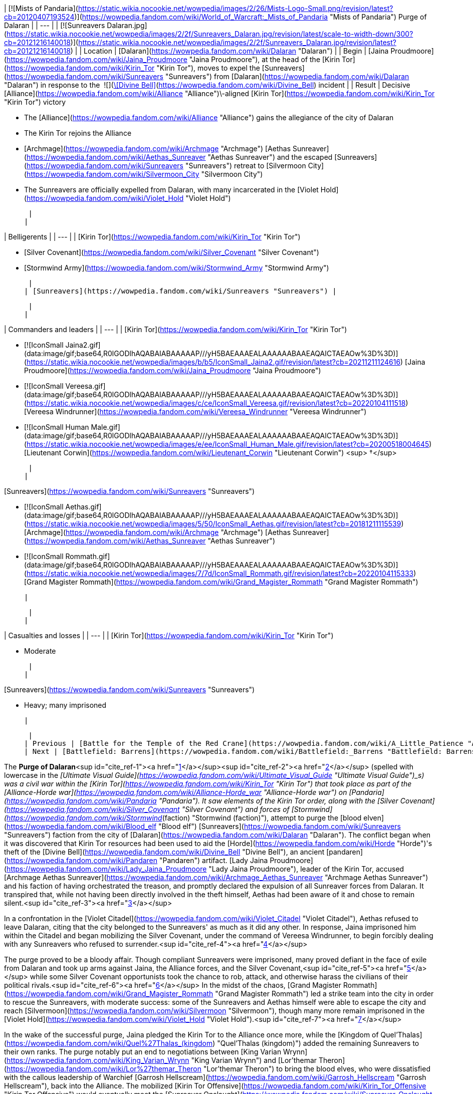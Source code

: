 | [![Mists of Pandaria](https://static.wikia.nocookie.net/wowpedia/images/2/26/Mists-Logo-Small.png/revision/latest?cb=20120407193524)](https://wowpedia.fandom.com/wiki/World_of_Warcraft:_Mists_of_Pandaria "Mists of Pandaria") Purge of Dalaran |
| --- |
| [![Sunreavers Dalaran.jpg](https://static.wikia.nocookie.net/wowpedia/images/2/2f/Sunreavers_Dalaran.jpg/revision/latest/scale-to-width-down/300?cb=20121216140018)](https://static.wikia.nocookie.net/wowpedia/images/2/2f/Sunreavers_Dalaran.jpg/revision/latest?cb=20121216140018) |
| Location | [Dalaran](https://wowpedia.fandom.com/wiki/Dalaran "Dalaran") |
| Begin | [Jaina Proudmoore](https://wowpedia.fandom.com/wiki/Jaina_Proudmoore "Jaina Proudmoore"), at the head of the [Kirin Tor](https://wowpedia.fandom.com/wiki/Kirin_Tor "Kirin Tor"), moves to expel the [Sunreavers](https://wowpedia.fandom.com/wiki/Sunreavers "Sunreavers") from [Dalaran](https://wowpedia.fandom.com/wiki/Dalaran "Dalaran") in response to the  ![](https://static.wikia.nocookie.net/wowpedia/images/7/72/Inv_misc_bell_01.png/revision/latest/scale-to-width-down/16?cb=20180222193728)[\[Divine Bell\]](https://wowpedia.fandom.com/wiki/Divine_Bell) incident |
| Result |
Decisive [Alliance](https://wowpedia.fandom.com/wiki/Alliance "Alliance")\-aligned [Kirin Tor](https://wowpedia.fandom.com/wiki/Kirin_Tor "Kirin Tor") victory

-   The [Alliance](https://wowpedia.fandom.com/wiki/Alliance "Alliance") gains the allegiance of the city of Dalaran
-   The Kirin Tor rejoins the Alliance
-   [Archmage](https://wowpedia.fandom.com/wiki/Archmage "Archmage") [Aethas Sunreaver](https://wowpedia.fandom.com/wiki/Aethas_Sunreaver "Aethas Sunreaver") and the escaped [Sunreavers](https://wowpedia.fandom.com/wiki/Sunreavers "Sunreavers") retreat to [Silvermoon City](https://wowpedia.fandom.com/wiki/Silvermoon_City "Silvermoon City")
-   The Sunreavers are officially expelled from Dalaran, with many incarcerated in the [Violet Hold](https://wowpedia.fandom.com/wiki/Violet_Hold "Violet Hold")

 |
|

| Belligerents |
| --- |
|
[Kirin Tor](https://wowpedia.fandom.com/wiki/Kirin_Tor "Kirin Tor")

-   [Silver Covenant](https://wowpedia.fandom.com/wiki/Silver_Covenant "Silver Covenant")
-   [Stormwind Army](https://wowpedia.fandom.com/wiki/Stormwind_Army "Stormwind Army")

 |
| [Sunreavers](https://wowpedia.fandom.com/wiki/Sunreavers "Sunreavers") |

 |
|

| Commanders and leaders |
| --- |
|
[Kirin Tor](https://wowpedia.fandom.com/wiki/Kirin_Tor "Kirin Tor")

-   [![IconSmall Jaina2.gif](data:image/gif;base64,R0lGODlhAQABAIABAAAAAP///yH5BAEAAAEALAAAAAABAAEAQAICTAEAOw%3D%3D)](https://static.wikia.nocookie.net/wowpedia/images/b/b5/IconSmall_Jaina2.gif/revision/latest?cb=20211211124616) [Jaina Proudmoore](https://wowpedia.fandom.com/wiki/Jaina_Proudmoore "Jaina Proudmoore")
-   [![IconSmall Vereesa.gif](data:image/gif;base64,R0lGODlhAQABAIABAAAAAP///yH5BAEAAAEALAAAAAABAAEAQAICTAEAOw%3D%3D)](https://static.wikia.nocookie.net/wowpedia/images/c/ce/IconSmall_Vereesa.gif/revision/latest?cb=20220104111518) [Vereesa Windrunner](https://wowpedia.fandom.com/wiki/Vereesa_Windrunner "Vereesa Windrunner")
-   [![IconSmall Human Male.gif](data:image/gif;base64,R0lGODlhAQABAIABAAAAAP///yH5BAEAAAEALAAAAAABAAEAQAICTAEAOw%3D%3D)](https://static.wikia.nocookie.net/wowpedia/images/e/ee/IconSmall_Human_Male.gif/revision/latest?cb=20200518004645) [Lieutenant Corwin](https://wowpedia.fandom.com/wiki/Lieutenant_Corwin "Lieutenant Corwin") <sup>&nbsp;†</sup>

 |
|

[Sunreavers](https://wowpedia.fandom.com/wiki/Sunreavers "Sunreavers")

-   [![IconSmall Aethas.gif](data:image/gif;base64,R0lGODlhAQABAIABAAAAAP///yH5BAEAAAEALAAAAAABAAEAQAICTAEAOw%3D%3D)](https://static.wikia.nocookie.net/wowpedia/images/5/50/IconSmall_Aethas.gif/revision/latest?cb=20181211115539) [Archmage](https://wowpedia.fandom.com/wiki/Archmage "Archmage") [Aethas Sunreaver](https://wowpedia.fandom.com/wiki/Aethas_Sunreaver "Aethas Sunreaver")
-   [![IconSmall Rommath.gif](data:image/gif;base64,R0lGODlhAQABAIABAAAAAP///yH5BAEAAAEALAAAAAABAAEAQAICTAEAOw%3D%3D)](https://static.wikia.nocookie.net/wowpedia/images/7/7d/IconSmall_Rommath.gif/revision/latest?cb=20220104115333) [Grand Magister Rommath](https://wowpedia.fandom.com/wiki/Grand_Magister_Rommath "Grand Magister Rommath")

 |

 |
|

| Casualties and losses |
| --- |
|
[Kirin Tor](https://wowpedia.fandom.com/wiki/Kirin_Tor "Kirin Tor")

-   Moderate

 |
|

[Sunreavers](https://wowpedia.fandom.com/wiki/Sunreavers "Sunreavers")

-   Heavy; many imprisoned

 |

 |
| Previous | [Battle for the Temple of the Red Crane](https://wowpedia.fandom.com/wiki/A_Little_Patience "A Little Patience") |
| Next | [Battlefield: Barrens](https://wowpedia.fandom.com/wiki/Battlefield:_Barrens "Battlefield: Barrens") |

The **Purge of Dalaran**<sup id="cite_ref-1"><a href="https://wowpedia.fandom.com/wiki/Purge_of_Dalaran#cite_note-1">[1]</a></sup><sup id="cite_ref-2"><a href="https://wowpedia.fandom.com/wiki/Purge_of_Dalaran#cite_note-2">[2]</a></sup> (spelled with lowercase in the _[Ultimate Visual Guide](https://wowpedia.fandom.com/wiki/Ultimate_Visual_Guide "Ultimate Visual Guide")_s) was a civil war within the [Kirin Tor](https://wowpedia.fandom.com/wiki/Kirin_Tor "Kirin Tor") that took place as part of the [Alliance-Horde war](https://wowpedia.fandom.com/wiki/Alliance-Horde_war "Alliance-Horde war") on [Pandaria](https://wowpedia.fandom.com/wiki/Pandaria "Pandaria"). It saw elements of the Kirin Tor order, along with the [Silver Covenant](https://wowpedia.fandom.com/wiki/Silver_Covenant "Silver Covenant") and forces of [Stormwind](https://wowpedia.fandom.com/wiki/Stormwind_(faction) "Stormwind (faction)"), attempt to purge the [blood elven](https://wowpedia.fandom.com/wiki/Blood_elf "Blood elf") [Sunreavers](https://wowpedia.fandom.com/wiki/Sunreavers "Sunreavers") faction from the city of [Dalaran](https://wowpedia.fandom.com/wiki/Dalaran "Dalaran"). The conflict began when it was discovered that Kirin Tor resources had been used to aid the [Horde](https://wowpedia.fandom.com/wiki/Horde "Horde")'s theft of the [Divine Bell](https://wowpedia.fandom.com/wiki/Divine_Bell "Divine Bell"), an ancient [pandaren](https://wowpedia.fandom.com/wiki/Pandaren "Pandaren") artifact. [Lady Jaina Proudmoore](https://wowpedia.fandom.com/wiki/Lady_Jaina_Proudmoore "Lady Jaina Proudmoore"), leader of the Kirin Tor, accused [Archmage Aethas Sunreaver](https://wowpedia.fandom.com/wiki/Archmage_Aethas_Sunreaver "Archmage Aethas Sunreaver") and his faction of having orchestrated the treason, and promptly declared the expulsion of all Sunreaver forces from Dalaran. It transpired that, while not having been directly involved in the theft himself, Aethas had been aware of it and chose to remain silent.<sup id="cite_ref-3"><a href="https://wowpedia.fandom.com/wiki/Purge_of_Dalaran#cite_note-3">[3]</a></sup>

In a confrontation in the [Violet Citadel](https://wowpedia.fandom.com/wiki/Violet_Citadel "Violet Citadel"), Aethas refused to leave Dalaran, citing that the city belonged to the Sunreavers' as much as it did any other. In response, Jaina imprisoned him within the Citadel and began mobilizing the Silver Covenant, under the command of Vereesa Windrunner, to begin forcibly dealing with any Sunreavers who refused to surrender.<sup id="cite_ref-4"><a href="https://wowpedia.fandom.com/wiki/Purge_of_Dalaran#cite_note-4">[4]</a></sup>

The purge proved to be a bloody affair. Though compliant Sunreavers were imprisoned, many proved defiant in the face of exile from Dalaran and took up arms against Jaina, the Alliance forces, and the Silver Covenant,<sup id="cite_ref-5"><a href="https://wowpedia.fandom.com/wiki/Purge_of_Dalaran#cite_note-5">[5]</a></sup> while some Silver Covenant opportunists took the chance to rob, attack, and otherwise harass the civilians of their political rivals.<sup id="cite_ref-6"><a href="https://wowpedia.fandom.com/wiki/Purge_of_Dalaran#cite_note-6">[6]</a></sup> In the midst of the chaos, [Grand Magister Rommath](https://wowpedia.fandom.com/wiki/Grand_Magister_Rommath "Grand Magister Rommath") led a strike team into the city in order to rescue the Sunreavers, with moderate success: some of the Sunreavers and Aethas himself were able to escape the city and reach [Silvermoon](https://wowpedia.fandom.com/wiki/Silvermoon "Silvermoon"), though many more remain imprisoned in the [Violet Hold](https://wowpedia.fandom.com/wiki/Violet_Hold "Violet Hold").<sup id="cite_ref-7"><a href="https://wowpedia.fandom.com/wiki/Purge_of_Dalaran#cite_note-7">[7]</a></sup>

In the wake of the successful purge, Jaina pledged the Kirin Tor to the Alliance once more, while the [Kingdom of Quel'Thalas](https://wowpedia.fandom.com/wiki/Quel%27Thalas_(kingdom) "Quel'Thalas (kingdom)") added the remaining Sunreavers to their own ranks. The purge notably put an end to negotiations between [King Varian Wrynn](https://wowpedia.fandom.com/wiki/King_Varian_Wrynn "King Varian Wrynn") and [Lor'themar Theron](https://wowpedia.fandom.com/wiki/Lor%27themar_Theron "Lor'themar Theron") to bring the blood elves, who were dissatisfied with the callous leadership of Warchief [Garrosh Hellscream](https://wowpedia.fandom.com/wiki/Garrosh_Hellscream "Garrosh Hellscream"), back into the Alliance. The mobilized [Kirin Tor Offensive](https://wowpedia.fandom.com/wiki/Kirin_Tor_Offensive "Kirin Tor Offensive") would eventually meet the [Sunreaver Onslaught](https://wowpedia.fandom.com/wiki/Sunreaver_Onslaught "Sunreaver Onslaught"), supplemented by the [Thalassian](https://wowpedia.fandom.com/wiki/Thalassian "Thalassian") military, on the [Isle of Thunder](https://wowpedia.fandom.com/wiki/Isle_of_Thunder "Isle of Thunder"), as both factions attempt to claim [Emperor Lei Shen](https://wowpedia.fandom.com/wiki/Emperor_Lei_Shen "Emperor Lei Shen")'s island stronghold and the artifacts contained within.

## Prelude

As the new leader of the Kirin Tor, [Jaina Proudmoore](https://wowpedia.fandom.com/wiki/Jaina_Proudmoore "Jaina Proudmoore") had resolved to keep Dalaran a beacon of cross-faction cooperation and out of the [war](https://wowpedia.fandom.com/wiki/Alliance-Horde_war "Alliance-Horde war"), a goal which she struggled to maintain daily. Similarly, [Aethas Sunreaver](https://wowpedia.fandom.com/wiki/Aethas_Sunreaver "Aethas Sunreaver"), the Horde's voice in the Kirin Tor, was tested as the Horde began attacking the Alliance and the war increased in ferocity, a conflict in which his brethren in Silvermoon were a part of.<sup id="cite_ref-8"><a href="https://wowpedia.fandom.com/wiki/Purge_of_Dalaran#cite_note-8">[8]</a></sup> Aethas began to push for Silvermoon and the blood elves' withdrawal from the Horde, viewing the path [Garrosh Hellscream](https://wowpedia.fandom.com/wiki/Garrosh_Hellscream "Garrosh Hellscream") was leading it on to be similar to that of [Kael'thas Sunstrider](https://wowpedia.fandom.com/wiki/Kael%27thas_Sunstrider "Kael'thas Sunstrider")'s descent into madness years before. He believed that Silvermoon's two-thousand-year friendship with Dalaran should be preserved and prioritized above that with the Horde.<sup id="cite_ref-What's_in_the_Box?_9-0"><a href="https://wowpedia.fandom.com/wiki/Purge_of_Dalaran#cite_note-What's_in_the_Box?-9">[9]</a></sup>

Aethas also continued to clash with [Grand Magister Rommath](https://wowpedia.fandom.com/wiki/Grand_Magister_Rommath "Grand Magister Rommath") about the Kirin Tor itself. Rommath held little faith in the Kirin Tor's current neutrality, and believed that under Jaina's rule the citadel was squarely in the hands of the Alliance, posing a threat to the blood elves similar to what had almost occurred in Dalaran during the xref:ThirdWar.adoc[Third War].<sup id="cite_ref-What's_in_the_Box?_9-1"><a href="https://wowpedia.fandom.com/wiki/Purge_of_Dalaran#cite_note-What's_in_the_Box?-9">[9]</a></sup> Likewise, [King Varian Wrynn](https://wowpedia.fandom.com/wiki/King_Varian_Wrynn "King Varian Wrynn") considered the presence of Horde in the Kirin Tor a threat to the Alliance's war effort, and sent his son [Prince Anduin](https://wowpedia.fandom.com/wiki/Anduin_Wrynn "Anduin Wrynn") to negotiate the withdrawal of the [Sunreavers](https://wowpedia.fandom.com/wiki/Sunreavers "Sunreavers") from [Dalaran](https://wowpedia.fandom.com/wiki/Dalaran "Dalaran"). Jaina refused to evict the Sunreavers, holding faith in the [Kirin Tor](https://wowpedia.fandom.com/wiki/Kirin_Tor "Kirin Tor") being above the war, and Dalaran being a place where Horde and Alliance magi alike can live in peace, reminding those present that some of these very Sunreavers were among those who had taught humanity magic to begin with.<sup id="cite_ref-10"><a href="https://wowpedia.fandom.com/wiki/Purge_of_Dalaran#cite_note-10">[10]</a></sup><sup id="cite_ref-11"><a href="https://wowpedia.fandom.com/wiki/Purge_of_Dalaran#cite_note-11">[11]</a></sup> Anduin came to agree with Jaina's assessment, and left to inform his father of her decision.

With this in mind, Varian approached the regent lord of [Quel'Thalas](https://wowpedia.fandom.com/wiki/Quel%27Thalas_(kingdom) "Quel'Thalas (kingdom)"), [Lor'themar Theron](https://wowpedia.fandom.com/wiki/Lor%27themar_Theron "Lor'themar Theron") (who, coincidentally, was reconsidering "old Alliances" himself after multiple occasions of the Horde disregarding the welfare of his people),<sup id="cite_ref-What's_in_the_Box?_9-2"><a href="https://wowpedia.fandom.com/wiki/Purge_of_Dalaran#cite_note-What's_in_the_Box?-9">[9]</a></sup> and began talks to bring the [blood elves](https://wowpedia.fandom.com/wiki/Blood_elf "Blood elf") back into the Alliance.

## Theft of the Divine Bell

[![](https://static.wikia.nocookie.net/wowpedia/images/f/f1/Divine_Bell_Darnassus.jpg/revision/latest/scale-to-width-down/180?cb=20121126070351)](https://static.wikia.nocookie.net/wowpedia/images/f/f1/Divine_Bell_Darnassus.jpg/revision/latest?cb=20121126070351)

[](https://wowpedia.fandom.com/wiki/File:Divine_Bell_Darnassus.jpg)

The [Divine Bell](https://wowpedia.fandom.com/wiki/Divine_Bell "Divine Bell") in [Darnassus](https://wowpedia.fandom.com/wiki/Darnassus "Darnassus")

Under orders from Warchief Garrosh, a Sunreaver agent<sup id="cite_ref-12"><a href="https://wowpedia.fandom.com/wiki/Purge_of_Dalaran#cite_note-12">[12]</a></sup> conjured a Sunreaver portal at [Domination Point](https://wowpedia.fandom.com/wiki/Domination_Point "Domination Point"),<sup id="cite_ref-13"><a href="https://wowpedia.fandom.com/wiki/Purge_of_Dalaran#cite_note-13">[13]</a></sup> and [Fanlyr Silverthorn](https://wowpedia.fandom.com/wiki/Fanlyr_Silverthorn "Fanlyr Silverthorn"), along with Horde [adventurers](https://wowpedia.fandom.com/wiki/Adventurer "Adventurer"), entered the night elven city of [Darnassus](https://wowpedia.fandom.com/wiki/Darnassus "Darnassus") in order to steal the [Divine Bell](https://wowpedia.fandom.com/wiki/Divine_Bell "Divine Bell"), a powerful [mogu](https://wowpedia.fandom.com/wiki/Mogu "Mogu") artifact that had evaded them on [Pandaria](https://wowpedia.fandom.com/wiki/Pandaria "Pandaria"). Jaina herself had set wards around the city, and had slain any Horde intruders who had attempted to claim it. Using Dalaran's own portals, however, the Horde was able to circumvent Jaina's defenses, and succeeded in infiltrating the city, claiming the bell, and escaping again.

Aghast, Jaina discovered that her wards had been breached, and followed a trail of arcane residue that led her to the Sunreaver portal at the outskirts of [Darnassus](https://wowpedia.fandom.com/wiki/Darnassus "Darnassus"). Enraged at what she believed was yet another betrayal, Jaina returned to the [Violet Citadel](https://wowpedia.fandom.com/wiki/Violet_Citadel "Violet Citadel") to confront the leader of the Sunreavers, [Archmage Aethas](https://wowpedia.fandom.com/wiki/Aethas_Sunreaver "Aethas Sunreaver").

## The Purge

Arriving in the [Violet Citadel](https://wowpedia.fandom.com/wiki/Violet_Citadel "Violet Citadel"), Jaina slew Aethas's [High Sunreaver Magi](https://wowpedia.fandom.com/wiki/High_Sunreaver_Mage "High Sunreaver Mage") and called him out directly. Accusing him of treachery (an accusation Aethas claimed was false), Jaina ordered him to take his people and leave the city. Unwilling to accept her ultimatum, Aethas proclaimed that Dalaran was the home of his people, too; as Jaina herself had said, many of the Sunreavers had called Dalaran home for over two thousand years. Resolved, Jaina simply stated that she would have to remove them by force. She took Aethas captive and teleported out of the fray.

[![](https://static.wikia.nocookie.net/wowpedia/images/e/ea/Jaina_and_Aethas.jpg/revision/latest/scale-to-width-down/180?cb=20121216201746)](https://static.wikia.nocookie.net/wowpedia/images/e/ea/Jaina_and_Aethas.jpg/revision/latest?cb=20121216201746)

[](https://wowpedia.fandom.com/wiki/File:Jaina_and_Aethas.jpg)

[Jaina](https://wowpedia.fandom.com/wiki/Jaina "Jaina") takes [Aethas](https://wowpedia.fandom.com/wiki/Aethas "Aethas") into her custody

The early stages of the purge were left in the hands of [Vereesa Windrunner](https://wowpedia.fandom.com/wiki/Vereesa_Windrunner "Vereesa Windrunner"), who instructed [Alliance agents](https://wowpedia.fandom.com/wiki/Adventurer "Adventurer") to pacify the Sunreavers in the [sewers](https://wowpedia.fandom.com/wiki/Dalaran_Sewers "Dalaran Sewers") and eliminate the uprising inside the [Sunreaver's Sanctuary](https://wowpedia.fandom.com/wiki/Sunreaver%27s_Sanctuary "Sunreaver's Sanctuary"), to stop and kill a [Magister](https://wowpedia.fandom.com/wiki/Magister_Brasael "Magister Brasael") attempting to withdraw assets from the bank and flee the city, to kill the shopkeepers who had refused to side with the [Silver Covenant](https://wowpedia.fandom.com/wiki/Silver_Covenant "Silver Covenant"), and to either subdue or kill the [dragonhawks](https://wowpedia.fandom.com/wiki/Dragonhawk "Dragonhawk") in [Krasus' Landing](https://wowpedia.fandom.com/wiki/Krasus%27_Landing "Krasus' Landing"), thus disallowing the Sunreavers a method of escape from the city. When the deeds are done, the Silver Covenant is mobilized to join in the purge, and Jaina calls in Alliance forces waiting at the [Antonidas Memorial](https://wowpedia.fandom.com/wiki/Antonidas_Memorial "Antonidas Memorial") to battle the Sunreavers as well.<sup id="cite_ref-14"><a href="https://wowpedia.fandom.com/wiki/Purge_of_Dalaran#cite_note-14">[14]</a></sup>

After imprisoning Aethas within the [Violet Citadel](https://wowpedia.fandom.com/wiki/Violet_Citadel "Violet Citadel"), Jaina and her water elementals took to patrolling the city streets, teleporting some [Sunreaver citizens](https://wowpedia.fandom.com/wiki/Sunreaver_Citizen "Sunreaver Citizen") to the [Violet Hold](https://wowpedia.fandom.com/wiki/Violet_Hold "Violet Hold") and attacking others - both [with](https://wowpedia.fandom.com/wiki/Sunreaver_Mage "Sunreaver Mage") [those](https://wowpedia.fandom.com/wiki/Sunreaver_Aegis "Sunreaver Aegis") that attempted to fight her and some civilians attempting to flee.

[![](https://static.wikia.nocookie.net/wowpedia/images/c/c4/Aethas_Rommath_Dalaran.jpg/revision/latest/scale-to-width-down/180?cb=20121216133902)](https://static.wikia.nocookie.net/wowpedia/images/c/c4/Aethas_Rommath_Dalaran.jpg/revision/latest?cb=20121216133902)

[](https://wowpedia.fandom.com/wiki/File:Aethas_Rommath_Dalaran.jpg)

[Rommath](https://wowpedia.fandom.com/wiki/Rommath "Rommath") and [Aethas](https://wowpedia.fandom.com/wiki/Aethas "Aethas") prepare to escape [Dalaran](https://wowpedia.fandom.com/wiki/Dalaran "Dalaran")

[Grand Magister Rommath](https://wowpedia.fandom.com/wiki/Grand_Magister_Rommath "Grand Magister Rommath") soon led a strike team into Dalaran to evacuate the remaining Sunreavers. Beginning with the sewers — the farthest tunnels of which had, as of then, been unaffected by the purge — Rommath and Horde agents warn the Sunreaver civilians of their impending arrest and order them to flee the city. Here, Silver Covenant agents had taken to holding several Sunreaver civilians captive,<sup id="cite_ref-15"><a href="https://wowpedia.fandom.com/wiki/Purge_of_Dalaran#cite_note-15">[15]</a></sup> while others were attacking unarmed Sunreavers without explaining anything to them. After thinning the Silver Covenant's ranks, Rommath left the sewers and entered Dalaran proper, temporarily taking over the center of the city as a makeshift base to strike against Jaina's forces, as the Sunreaver resistance group holding it continued their search for Aethas.<sup id="cite_ref-16"><a href="https://wowpedia.fandom.com/wiki/Purge_of_Dalaran#cite_note-16">[16]</a></sup>

Rommath, incensed at the events unfolding in the city, sent Horde agents to break out the Sunreaver VIPs remaining in the sanctuary, to free the captured dragonhawks at Krasus' Landing (thus giving them a method of escape), to stage a raid on the [Silver Enclave](https://wowpedia.fandom.com/wiki/Silver_Enclave "Silver Enclave") in an effort to locate Aethas, and to neutralize the Alliance forces Jaina had called upon for support.

Ultimately, Rommath located Aethas in the Citadel, and, after rescuing him, the two escaped back to the sewers following the demise of [Aethas's jailer](https://wowpedia.fandom.com/wiki/Mage-Commander_Zuros "Mage-Commander Zuros"). There, they leaped out of the city to land atop the dragonhawks rescued earlier. Rommath, content with having evacuated as many as he could, returned with Aethas to [Silvermoon City](https://wowpedia.fandom.com/wiki/Silvermoon_City "Silvermoon City"). While, thanks to Rommath and the Horde champions, many Sunreavers were rescued, many others were still imprisoned in Dalaran's [Violet Hold](https://wowpedia.fandom.com/wiki/Violet_Hold "Violet Hold") or killed.

## Consequences

### In Silvermoon City

[![](https://static.wikia.nocookie.net/wowpedia/images/1/1f/After_the_Purge.png/revision/latest/scale-to-width-down/275?cb=20160725115507)](https://static.wikia.nocookie.net/wowpedia/images/1/1f/After_the_Purge.png/revision/latest?cb=20160725115507)

[](https://wowpedia.fandom.com/wiki/File:After_the_Purge.png)

Aethas and Rommath meet with [Lor'themar](https://wowpedia.fandom.com/wiki/Lor%27themar "Lor'themar") in [Silvermoon](https://wowpedia.fandom.com/wiki/Silvermoon "Silvermoon"), just after their escape

Back in [Silvermoon City](https://wowpedia.fandom.com/wiki/Silvermoon_City "Silvermoon City"), [Lor'themar Theron](https://wowpedia.fandom.com/wiki/Lor%27themar_Theron "Lor'themar Theron") and [Halduron Brightwing](https://wowpedia.fandom.com/wiki/Halduron_Brightwing "Halduron Brightwing") moved to oversee the return of the escaped Sunreavers being funneled back to Silvermoon via portals. Aethas and Rommath arrived and informed an incredulous Lor'themar of the situation within Dalaran.

Lor'themar was infuriated with how far Jaina had gone and was just as vexed at Garrosh, hoping dearly that the Warchief's new "treasure"—the Divine Bell—destroys him. Lor'themar concluded that the time had come for the blood elves to take matters into their own hands, and ordered Halduron to summon the [Farstriders](https://wowpedia.fandom.com/wiki/Farstriders "Farstriders") and Rommath to assemble the [Magisters](https://wowpedia.fandom.com/wiki/Magisters "Magisters"), subsequently adding the Sunreavers' strength to his own.

As the blood elves were blamed for the theft, the negotiations between the blood elves and the Alliance were thus sabotaged by Garrosh's actions.<sup id="cite_ref-17"><a href="https://wowpedia.fandom.com/wiki/Purge_of_Dalaran#cite_note-17">[17]</a></sup>

Most of the surviving Sunreavers are now held in the Violet Hold. The ones that successfully escaped have come to hold Garrosh (whose agents, actively supporting the Horde war effort, had sparked the purge in the first place) just as responsible for their removal from Dalaran as Jaina herself. The purge put an end to ongoing talks between Lor'themar and King Varian Wrynn, who had approached the regent under the impression that the Sunreavers' right to live in the city was defended by Jaina herself and so would not be leaving Dalaran.<sup id="cite_ref-18"><a href="https://wowpedia.fandom.com/wiki/Purge_of_Dalaran#cite_note-18">[18]</a></sup> Many Sunreavers felt seriously betrayed by the purge, having called Dalaran home "before Jaina's grandparents were born".<sup id="cite_ref-19"><a href="https://wowpedia.fandom.com/wiki/Purge_of_Dalaran#cite_note-19">[19]</a></sup><sup id="cite_ref-20"><a href="https://wowpedia.fandom.com/wiki/Purge_of_Dalaran#cite_note-20">[20]</a></sup>

### In Lion's Landing

[![](https://static.wikia.nocookie.net/wowpedia/images/4/43/Varian_and_Jaina.jpg/revision/latest/scale-to-width-down/180?cb=20130811133616)](https://static.wikia.nocookie.net/wowpedia/images/4/43/Varian_and_Jaina.jpg/revision/latest?cb=20130811133616)

[](https://wowpedia.fandom.com/wiki/File:Varian_and_Jaina.jpg)

Jaina meets with [Varian](https://wowpedia.fandom.com/wiki/Varian "Varian") after the Purge

Back in [Lion's Landing](https://wowpedia.fandom.com/wiki/Lion%27s_Landing "Lion's Landing"), Jaina met with Varian to declare the [Kirin Tor](https://wowpedia.fandom.com/wiki/Kirin_Tor "Kirin Tor")'s allegiance to the Alliance. Varian was confused at this turn of events, having been told of Jaina's high opinion of the Sunreavers by Anduin [prior to the purge](https://wowpedia.fandom.com/wiki/The_Fate_of_Dalaran "The Fate of Dalaran"), and more so for acting without consulting him. Varian chided Jaina for acting so rashly, revealing that he had been entering discussions to bring the blood elves back into the Alliance, and that by attacking their people Jaina had forced their hand. Jaina was unapologetic, however, stating her newfound belief that "once Horde, always Horde". Varian stated that the Alliance must act as one if they are to win this war; unfazed, Jaina departed to mobilize the Kirin Tor.

### For Garrosh

Though Garrosh had essentially solved two problems with one clever manoeuvre—forcing the blood elves away from the Alliance and plucking the bell from Darnassus with few losses of his own—this victory was not without its costs in the long-term. Jaina had resolved to see Garrosh removed from power as far back as the [Battle of Theramore](https://wowpedia.fandom.com/wiki/Battle_of_Theramore "Battle of Theramore"), but now the Kirin Tor was firmly and actively working against him. Rather than beaten into obedience, Lor'themar simply took a different approach to the problem Garrosh presented, and began preparing his people for the likelihood of rebellion.<sup id="cite_ref-21"><a href="https://wowpedia.fandom.com/wiki/Purge_of_Dalaran#cite_note-21">[21]</a></sup>

The Divine Bell proved to be a short-lived conquest. Garrosh used it to infuse some of his own [Kor'kron](https://wowpedia.fandom.com/wiki/Kor%27kron "Kor'kron") with [sha](https://wowpedia.fandom.com/wiki/Sha "Sha") power, which cost them their lives, and the bell was soon after destroyed by [Anduin Wrynn](https://wowpedia.fandom.com/wiki/Anduin_Wrynn "Anduin Wrynn"), though it nearly cost him his life.<sup id="cite_ref-22"><a href="https://wowpedia.fandom.com/wiki/Purge_of_Dalaran#cite_note-22">[22]</a></sup>

## Aftermath

The Kirin Tor spent the remainder of the [Pandaria campaign](https://wowpedia.fandom.com/wiki/World_of_Warcraft:_Mists_of_Pandaria "World of Warcraft: Mists of Pandaria") as members of the Alliance. They organized the [Kirin Tor Offensive](https://wowpedia.fandom.com/wiki/Kirin_Tor_Offensive "Kirin Tor Offensive") to lay claim to the [Isle of Thunder](https://wowpedia.fandom.com/wiki/Isle_of_Thunder "Isle of Thunder"), coming into conflict with the [Sunreaver Onslaught](https://wowpedia.fandom.com/wiki/Sunreaver_Onslaught "Sunreaver Onslaught"), the escaped Sunreavers backed by forces from Silvermoon. The Kirin Tor was planned to assist in the [Siege of Orgrimmar](https://wowpedia.fandom.com/wiki/Siege_of_Orgrimmar_(instance) "Siege of Orgrimmar (instance)"), with Dalaran itself raining fire down upon Orgrimmar, but technical constraints interfered; Jaina, Vereesa, and Aethas still appear. Lor'themar and Jaina interact several times following the purge, their meetings ranging from [mutually belligerent](https://wowpedia.fandom.com/wiki/The_Fall_of_Shan_Bu_(Alliance) "The Fall of Shan Bu (Alliance)") to [fairly civil](https://wowpedia.fandom.com/wiki/Sha_of_Pride "Sha of Pride"). The Sunreavers held in the Violet Hold were kept as prisoners of war; if or when they were released remains unknown.

Although purging the Sunreavers was not a change Jaina wanted to make, she maintained the belief that it was necessary.<sup id="cite_ref-DotA_23-0"><a href="https://wowpedia.fandom.com/wiki/Purge_of_Dalaran#cite_note-DotA-23">[23]</a></sup> Jaina struggled with another political intrigue around this time as well, with [Kalecgos](https://wowpedia.fandom.com/wiki/Kalecgos "Kalecgos") worrying that Jaina's attitude, including shirking her duties and disregarding the opinions of her council, could jeopardize her position.<sup id="cite_ref-DotA_23-1"><a href="https://wowpedia.fandom.com/wiki/Purge_of_Dalaran#cite_note-DotA-23">[23]</a></sup> The purge itself was not a topic covered during [Garrosh Hellscream](https://wowpedia.fandom.com/wiki/Garrosh_Hellscream "Garrosh Hellscream")'s trial, but the theft that sparked it was relevant to the court. During an argument with [Varian Wrynn](https://wowpedia.fandom.com/wiki/Varian_Wrynn "Varian Wrynn"), Jaina reflected that the Kirin Tor's previous rulers might have had the right idea regarding neutrality, and threatened to leave the Alliance should her autonomy not be respected; however, she did not go through with this.<sup id="cite_ref-24"><a href="https://wowpedia.fandom.com/wiki/Purge_of_Dalaran#cite_note-24">[24]</a></sup>

Under [Archmage Khadgar](https://wowpedia.fandom.com/wiki/Archmage_Khadgar "Archmage Khadgar"), agents of the Kirin Tor, including [at least one blood elf](https://wowpedia.fandom.com/wiki/Magister_Krelas "Magister Krelas"), appear in the [War in Draenor](https://wowpedia.fandom.com/wiki/War_in_Draenor "War in Draenor"). The mages are friendly to the Alliance and neutral to the Horde, although Jaina makes it clear that she does not want non-Kirin Tor personnel, especially Horde, in Kirin Tor territory. Khadgar's decision to enlist Horde support is a contentious issue back in Dalaran, as Jaina and some of the council do not approve of working with the Horde again, while Khadgar and [Modera](https://wowpedia.fandom.com/wiki/Modera "Modera") accept aid from both factions on Draenor.

[![Legion](https://static.wikia.nocookie.net/wowpedia/images/f/fd/Legion-Logo-Small.png/revision/latest?cb=20150808040028)](https://wowpedia.fandom.com/wiki/World_of_Warcraft:_Legion "Legion") **This section concerns content related to _[Legion](https://wowpedia.fandom.com/wiki/World_of_Warcraft:_Legion "World of Warcraft: Legion")_.**

At the outset of the [Burning Legion](https://wowpedia.fandom.com/wiki/Burning_Legion "Burning Legion")'s [third invasion](https://wowpedia.fandom.com/wiki/Third_invasion "Third invasion"), in a historic occasion, Dalaran and the Kirin Tor have decided to readmit the Sunreavers (and by extension the Horde). Khadgar subsequently beseeches the [Council of Six](https://wowpedia.fandom.com/wiki/Council_of_Six "Council of Six") to reconsider the Horde's exile from the Kirin Tor. Jaina is incredulous and flatly refuses to support any such decision.

When the Council vote on the matter, Jaina's desires are defeated 4-2. Feeling betrayed by her own, Jaina promptly teleported out of the city, leaving the Order in Khadgar's hands. The fallout from the purge and the figures involved in the Horde's return, however, remains unclear.

Later, Aethas Sunreaver would assist [Archmage Modera](https://wowpedia.fandom.com/wiki/Archmage_Modera "Archmage Modera") and the [Conjuror of the Tirisgarde](https://wowpedia.fandom.com/wiki/Adventurer "Adventurer") in locating the legendary  ![](https://static.wikia.nocookie.net/wowpedia/images/4/48/Inv_sword_1h_artifactfelomelorn_d_01.png/revision/latest/scale-to-width-down/16?cb=20160801223428)[\[Felo'melorn\]](https://wowpedia.fandom.com/wiki/Felo%27melorn). Following this, the [Council of Six](https://wowpedia.fandom.com/wiki/Council_of_Six "Council of Six") voted to allow him and the Sunreavers back into the city, albeit no longer part of the Council.

When [Thrall](https://wowpedia.fandom.com/wiki/Thrall "Thrall"), [Varok Saurfang](https://wowpedia.fandom.com/wiki/Varok_Saurfang "Varok Saurfang"), [Jaina Proudmoore](https://wowpedia.fandom.com/wiki/Jaina_Proudmoore "Jaina Proudmoore"), and [Mathias Shaw](https://wowpedia.fandom.com/wiki/Mathias_Shaw "Mathias Shaw") came to rescue [Baine Bloodhoof](https://wowpedia.fandom.com/wiki/Baine_Bloodhoof "Baine Bloodhoof") from execution at [Sylvanas Windrunner](https://wowpedia.fandom.com/wiki/Sylvanas_Windrunner "Sylvanas Windrunner")'s command the group is halted by [Magister Hathorel](https://wowpedia.fandom.com/wiki/Magister_Hathorel "Magister Hathorel"). He had done so to get revenge upon [Jaina Proudmoore](https://wowpedia.fandom.com/wiki/Jaina_Proudmoore "Jaina Proudmoore") for the purge of Dalaran, and was unwilling to leave his vendetta with her alone - he would have Jaina watch her friends die, as he had done. Hathorel empowered Baine's chains but was fought and defeated. He immersed himself in an  ![](https://static.wikia.nocookie.net/wowpedia/images/c/c0/Spell_frost_frost.png/revision/latest/scale-to-width-down/16?cb=20070106003443)[\[Ice Block\]](https://wowpedia.fandom.com/wiki/Ice_Block) before falling, surviving the encounter while freed Baine and the others were teleported to safety by Jaina.<sup id="cite_ref-25"><a href="https://wowpedia.fandom.com/wiki/Purge_of_Dalaran#cite_note-25">[25]</a></sup>

## Forces

[Kirin Tor](https://wowpedia.fandom.com/wiki/Kirin_Tor "Kirin Tor")

-   Two [archmages](https://wowpedia.fandom.com/wiki/Archmage "Archmage")
-   One [Mage-Commander](https://wowpedia.fandom.com/wiki/Mage-Commander_Zuros "Mage-Commander Zuros")
-   [Enforcers](https://wowpedia.fandom.com/wiki/Silver_Covenant_Enforcer "Silver Covenant Enforcer")
-   [Spellbows](https://wowpedia.fandom.com/wiki/Silver_Covenant_Spellbow "Silver Covenant Spellbow")
-   [Clerics](https://wowpedia.fandom.com/wiki/Stormwind_Cleric "Stormwind Cleric")
-   [Footmen](https://wowpedia.fandom.com/wiki/Stormwind_Footman "Stormwind Footman")

[Sunreavers](https://wowpedia.fandom.com/wiki/Sunreavers "Sunreavers")

-   [Mages](https://wowpedia.fandom.com/wiki/Sunreaver_Mage "Sunreaver Mage")
-   [Pyromancers](https://wowpedia.fandom.com/wiki/Sunreaver_Pyromancer "Sunreaver Pyromancer")
-   [Summoners](https://wowpedia.fandom.com/wiki/Sunreaver_Summoner "Sunreaver Summoner")
-   [Duelists](https://wowpedia.fandom.com/wiki/Sunreaver_Duelist "Sunreaver Duelist")
-   [Frosthands](https://wowpedia.fandom.com/wiki/Sunreaver_Frosthand "Sunreaver Frosthand")
-   [Aegises](https://wowpedia.fandom.com/wiki/Sunreaver_Aegis "Sunreaver Aegis")
-   [Assassins](https://wowpedia.fandom.com/wiki/Sunreaver_Assassin "Sunreaver Assassin")
-   [Captains](https://wowpedia.fandom.com/wiki/Sunreaver_Captain "Sunreaver Captain")
-   Five [Magisters](https://wowpedia.fandom.com/wiki/Magisters "Magisters")
-   One [Grand Magister](https://wowpedia.fandom.com/wiki/Grand_Magister "Grand Magister")
-   One [Archmage](https://wowpedia.fandom.com/wiki/Archmage "Archmage")
-   One [High Arcanist](https://wowpedia.fandom.com/wiki/High_Arcanist_Savor "High Arcanist Savor")
-   One [Gearmage](https://wowpedia.fandom.com/wiki/Gearmage_Astalon "Gearmage Astalon")
-   One [Inkmaster](https://wowpedia.fandom.com/wiki/Inkmaster_Aelon "Inkmaster Aelon")
-   [Dragonhawks](https://wowpedia.fandom.com/wiki/Sunreaver_Dragonhawk "Sunreaver Dragonhawk")

## Quests

[![](https://static.wikia.nocookie.net/wowpedia/images/3/34/WorldMap-DalaranCity.jpg/revision/latest/scale-to-width-down/180?cb=20121231055223)](https://static.wikia.nocookie.net/wowpedia/images/3/34/WorldMap-DalaranCity.jpg/revision/latest?cb=20121231055223)

[](https://wowpedia.fandom.com/wiki/File:WorldMap-DalaranCity.jpg)

Dalaran map

[![](https://static.wikia.nocookie.net/wowpedia/images/a/a5/WorldMap-DalaranCity1.jpg/revision/latest/scale-to-width-down/180?cb=20121231055239)](https://static.wikia.nocookie.net/wowpedia/images/a/a5/WorldMap-DalaranCity1.jpg/revision/latest?cb=20121231055239)

[](https://wowpedia.fandom.com/wiki/File:WorldMap-DalaranCity1.jpg)

Underbelly map

Alliance

Horde

## Casualties

The casualties of the purge appear to have been almost entirely elven. Kirin Tor members of other races are seen cowering at their posts or shops, or else not present, but are not involved in the purge itself.

The named characters confirmed to have been slain are as follows:

| Sunreavers | Silver Covenant |
| --- | --- |
|
-   [![IconSmall BloodElf Female.gif](https://static.wikia.nocookie.net/wowpedia/images/7/72/IconSmall_BloodElf_Female.png/revision/latest/scale-to-width-down/16?cb=20200517222352)](https://static.wikia.nocookie.net/wowpedia/images/7/72/IconSmall_BloodElf_Female.png/revision/latest?cb=20200517222352) [Sintharia Cinderweave](https://wowpedia.fandom.com/wiki/Sintharia_Cinderweave "Sintharia Cinderweave")
-   [![IconSmall BloodElf Male.gif](https://static.wikia.nocookie.net/wowpedia/images/d/da/IconSmall_BloodElf_Male.png/revision/latest/scale-to-width-down/16?cb=20200517221437)](https://static.wikia.nocookie.net/wowpedia/images/d/da/IconSmall_BloodElf_Male.png/revision/latest?cb=20200517221437) [Gearmage Astalon](https://wowpedia.fandom.com/wiki/Gearmage_Astalon "Gearmage Astalon")
-   [![IconSmall BloodElf Female.gif](https://static.wikia.nocookie.net/wowpedia/images/7/72/IconSmall_BloodElf_Female.png/revision/latest/scale-to-width-down/16?cb=20200517222352)](https://static.wikia.nocookie.net/wowpedia/images/7/72/IconSmall_BloodElf_Female.png/revision/latest?cb=20200517222352) [Tolyria](https://wowpedia.fandom.com/wiki/Tolyria "Tolyria")
-   [![IconSmall BloodElf Male.gif](https://static.wikia.nocookie.net/wowpedia/images/d/da/IconSmall_BloodElf_Male.png/revision/latest/scale-to-width-down/16?cb=20200517221437)](https://static.wikia.nocookie.net/wowpedia/images/d/da/IconSmall_BloodElf_Male.png/revision/latest?cb=20200517221437) [Inkmaster Aelon](https://wowpedia.fandom.com/wiki/Inkmaster_Aelon "Inkmaster Aelon")
-   [![IconSmall BloodElf Male.gif](https://static.wikia.nocookie.net/wowpedia/images/d/da/IconSmall_BloodElf_Male.png/revision/latest/scale-to-width-down/16?cb=20200517221437)](https://static.wikia.nocookie.net/wowpedia/images/d/da/IconSmall_BloodElf_Male.png/revision/latest?cb=20200517221437) [Magister Brasael](https://wowpedia.fandom.com/wiki/Magister_Brasael "Magister Brasael")

 |

-   [![IconSmall HighElf Male.gif](data:image/gif;base64,R0lGODlhAQABAIABAAAAAP///yH5BAEAAAEALAAAAAABAAEAQAICTAEAOw%3D%3D)](https://static.wikia.nocookie.net/wowpedia/images/5/5e/IconSmall_HighElf_Male.gif/revision/latest?cb=20200517002221) [Sorin Magehand](https://wowpedia.fandom.com/wiki/Sorin_Magehand "Sorin Magehand")
-   [![IconSmall HighElf Female.gif](data:image/gif;base64,R0lGODlhAQABAIABAAAAAP///yH5BAEAAAEALAAAAAABAAEAQAICTAEAOw%3D%3D)](https://static.wikia.nocookie.net/wowpedia/images/0/07/IconSmall_HighElf_Female.gif/revision/latest?cb=20200517002342) [Arcanist Rathaella](https://wowpedia.fandom.com/wiki/Arcanist_Rathaella "Arcanist Rathaella")
-   [![IconSmall HighElf Male.gif](data:image/gif;base64,R0lGODlhAQABAIABAAAAAP///yH5BAEAAAEALAAAAAABAAEAQAICTAEAOw%3D%3D)](https://static.wikia.nocookie.net/wowpedia/images/5/5e/IconSmall_HighElf_Male.gif/revision/latest?cb=20200517002221) [Mage-Commander Zuros](https://wowpedia.fandom.com/wiki/Mage-Commander_Zuros "Mage-Commander Zuros")

 |

In addition, [Archmage Lan'dalock](https://wowpedia.fandom.com/wiki/Archmage_Lan%27dalock "Archmage Lan'dalock") (who was guarding the entrance to the [Violet Hold](https://wowpedia.fandom.com/wiki/Violet_Hold "Violet Hold")) can be fought by Horde players, though this is entirely optional if they avoid being teleported there. As he is present as a Kirin Tor questgiver on the [Isle of Thunder](https://wowpedia.fandom.com/wiki/Isle_of_Thunder "Isle of Thunder"), he apparently survived this encounter.

[Lieutenant Corwin](https://wowpedia.fandom.com/wiki/Lieutenant_Corwin "Lieutenant Corwin") (the only named human casualty) was also killed during the purge.

## Jaina's quotes

-   Be silenced, Sunreaver!
-   The Kirin Tor will not tolerate insurrection.
-   You brought this on yourselves, Sunreavers.
-   You had your chance to run.
-   Dalaran is a better place without your kind.
-   Did you think your actions would have no consequence?
-   You chose your warchief over the Kirin Tor.

## Revised content

-   It was initially believed that the purge would be sparked by the Divine Bell being sounded in [Darnassus](https://wowpedia.fandom.com/wiki/Darnassus "Darnassus") after its theft, unleashing the sha to cause damage to the city; early sound files suggested this would be what compelled Jaina to purge the Sunreavers. Instead, the Darnassus mission is low-key and covert, the bell is transported immediately, and the player is specifically told not to harm any night elves or let themselves be seen at all. Perplexingly, later interactions between Jaina and Lor'themar actually seem to proceed with the first scenario in mind (Jaina mentions the Sunreavers "orchestrating an attack" on Darnassus and Lor'themar counters that they knew nothing of Garrosh's "raid on Darnassus", neither of which occurred), though it could be reconciled as an exaggeration.
-   Aethas Sunreaver was intended to have a larger role in the bell's heist, stumbling across the player after the deed was done, admonishing the Horde for using Kirin Tor resources in the war effort, then being threatened by an orc into saying nothing about it. With Garrosh's wrath on one side and Jaina's on another, Aethas would have to gamble on one of them, ultimately choosing to risk Jaina's. After a conversation with [Dave Kosak](https://wowpedia.fandom.com/wiki/Dave_Kosak "Dave Kosak") on the subject, Blizzard writer [Sarah Pine](https://wowpedia.fandom.com/wiki/Sarah_Pine "Sarah Pine") stated that this scene actually _was_ supposed to play out in the game, but was bugged.<sup id="cite_ref-26"><a href="https://wowpedia.fandom.com/wiki/Purge_of_Dalaran#cite_note-26">[26]</a></sup> This, too, is referenced in later content: Aethas shifts uncomfortably when Lor'themar champions his innocence on the [Isle of Thunder](https://wowpedia.fandom.com/wiki/Isle_of_Thunder "Isle of Thunder"); this casts doubt about his loyalties, when it should have been affirmation to the player of what they would already know (that Aethas discovered the theft, but was not an active participant in it).

## Notes and trivia

-   Lead Narrative Designer [Dave Kosak](https://wowpedia.fandom.com/wiki/Dave_Kosak "Dave Kosak") has pointed to the purge as a good example of grey morality in Warcraft. Each faction's quests depict the other in a questionable light, while the quest givers involved (Jaina, Vereesa, Rommath, and Lor'themar) inject their own opinions and inferences into the events unfolding around them. For example, the Alliance quests deal mostly with militant Sunreavers who resist arrest and choose to strike out against them, while the Horde quests draw attention to the Sunreaver civilians swept up in the chaos and portray the Silver Covenant as the aggressive party out for blood. While both events run concurrently in the purge, only one side witnesses each. Aethas Sunreaver's depiction is another: his role in the heist and loyalty to Dalaran are muddied and appear suspicious in the Alliance quests, justifying his imprisonment. The Horde quests depict him as a more sympathetic character with good intentions, loyalty to the Kirin Tor, and an honest hatred of Garrosh, justifying his rescue.
-   This was not the first time [Grand Magister Rommath](https://wowpedia.fandom.com/wiki/Grand_Magister_Rommath "Grand Magister Rommath") dealt with a situation of this nature. He was one of [Kael'thas Sunstrider](https://wowpedia.fandom.com/wiki/Kael%27thas_Sunstrider "Kael'thas Sunstrider")'s closest advisors and was present in the [Dungeons of Dalaran](https://wowpedia.fandom.com/wiki/Dungeons_of_Dalaran "Dungeons of Dalaran") when the blood elves had to fight to escape in the xref:ThirdWar.adoc[Third War].<sup id="cite_ref-27"><a href="https://wowpedia.fandom.com/wiki/Purge_of_Dalaran#cite_note-27">[27]</a></sup>
-   Aethas's conflicting loyalties were commented upon as far back as _[In the Shadow of the Sun](https://wowpedia.fandom.com/wiki/In_the_Shadow_of_the_Sun "In the Shadow of the Sun")_ - Lor'themar worried that Aethas was too young and inexperienced for the responsibilities laid out before him. Aethas's conflicting loyalties were the reason he made the decision he did.
-   It is possible to visit this instanced version of Dalaran even after its quests by speaking with Kromthar. There Rommath can be found at his usual spot in Runeweaver Square and gives  ![H](https://static.wikia.nocookie.net/wowpedia/images/c/c4/Horde_15.png/revision/latest?cb=20201010153315) \[15-35\] [A Return to Krasarang](https://wowpedia.fandom.com/wiki/A_Return_to_Krasarang).
    -   This is presumably an oversight as the quest is officially given by Lor'themar Theron. Blizzard may have forgotten to remove the line of flight to Dalaran from Kromthar once the quest-line is complete.
-   It's unknown why Stormwind troops were present when Varian Wrynn was unaware of the purge taking place and disapproved of it when he found out.
-   During  ![H](https://static.wikia.nocookie.net/wowpedia/images/c/c4/Horde_15.png/revision/latest?cb=20201010153315) \[15-35\] [The Situation In Dalaran](https://wowpedia.fandom.com/wiki/The_Situation_In_Dalaran), Horde players enter [The Situation in Dalaran](http://www.wowhead.com/the-situation-in-dalaran) scenario to participate in these events.
-   The [Violet Hold](https://wowpedia.fandom.com/wiki/Violet_Hold "Violet Hold") loading screen is used for Dalaran in the purge phase.
-   Jaina stated the [Sunreavers](https://wowpedia.fandom.com/wiki/Sunreavers "Sunreavers") helping the Horde steal the [Divine Bell](https://wowpedia.fandom.com/wiki/Divine_Bell "Divine Bell") was a betrayal and violation of the Kirin Tor's neutrality. However this statement seems rather hypocritical in light of her, as the leader of the Kirin Tor, actively helping keep the Divine Bell in Alliance possession.<sup id="cite_ref-28"><a href="https://wowpedia.fandom.com/wiki/Purge_of_Dalaran#cite_note-28">[28]</a></sup>

## Speculation

<table><tbody><tr><td><a href="https://static.wikia.nocookie.net/wowpedia/images/2/2b/Questionmark-medium.png/revision/latest?cb=20061019212216"><img alt="Questionmark-medium.png" decoding="async" loading="lazy" width="41" height="55" data-image-name="Questionmark-medium.png" data-image-key="Questionmark-medium.png" data-src="https://static.wikia.nocookie.net/wowpedia/images/2/2b/Questionmark-medium.png/revision/latest?cb=20061019212216" src="https://static.wikia.nocookie.net/wowpedia/images/2/2b/Questionmark-medium.png/revision/latest?cb=20061019212216"></a></td><td><p><small>This article or section includes speculation, observations or opinions possibly supported by lore or by Blizzard officials. <b>It should not be taken as representing official lore.</b></small></p></td></tr></tbody></table>

-   The exact number of Sunreavers aware of the plot to steal the Divine Bell is unclear, sources varying from a single Sunreaver (mentioned in _[War Crimes](https://wowpedia.fandom.com/wiki/War_Crimes "War Crimes")_) to a small handful of "certain" agents chosen by Garrosh. The game depicts it as somewhere in-between; players take a single Sunreaver's portal in and out of Darnassus, and four or five mages in Sunreaver tabards can be seen upholding the small cloaking barrier on the city's outskirts. Though obviously implausible for any considerable number to be aware of a secret plot devised by the leader of a world superpower when only one of them was needed, the fact that Aethas Sunreaver himself became aware of it and chose inaction in spite of his duty as a member of the [Council of Six](https://wowpedia.fandom.com/wiki/Council_of_Six "Council of Six") is arguably more damning than a few Horde sympathizers acting against his wishes.
-   Where [Fanlyr Silverthorn](https://wowpedia.fandom.com/wiki/Fanlyr_Silverthorn "Fanlyr Silverthorn") fits into the purge has led to some speculation. He is first met on [Pandaria](https://wowpedia.fandom.com/wiki/Pandaria "Pandaria") as a [Reliquary](https://wowpedia.fandom.com/wiki/Reliquary "Reliquary") commander, and after a brief conflict with Garrosh, has his life threatened by the warchief should he ever question him again. He then travels through a Sunreaver mage's portal to Darnassus and assists the Horde player in stealing the Divine Bell, telling them to return to [Domination Point](https://wowpedia.fandom.com/wiki/Domination_Point "Domination Point") through his portal while he covers their tracks. However, Jaina discovers the portal's residue with relative ease, following it to an open portal to _Dalaran_ on Darnassus's outskirts. This is bizarre, as the portal players take is straight to Domination Point, while Fanlyr was instructed to take the bell straight to Silvermoon. Considering Garrosh's ploy hinged on focusing blame on the Sunreavers, there is a chance that Fanlyr's failure to conceal that Kirin Tor resources had been used–and moreover, directing Jaina straight to Dalaran–was more deliberate than it seemed.
-   At the start of the [third invasion of the Burning Legion](https://wowpedia.fandom.com/wiki/Third_invasion_of_the_Burning_Legion "Third invasion of the Burning Legion"), when Dalaran was relocated above [Karazhan](https://wowpedia.fandom.com/wiki/Karazhan "Karazhan"), [Sunreaver's Sanctuary](https://wowpedia.fandom.com/wiki/Sunreaver%27s_Sanctuary "Sunreaver's Sanctuary") was held by [Kirin Tor](https://wowpedia.fandom.com/wiki/Kirin_Tor "Kirin Tor") units (the [Silver Enclave](https://wowpedia.fandom.com/wiki/Silver_Enclave "Silver Enclave") was guarded by [Silver Covenant Guardian Mages](https://wowpedia.fandom.com/wiki/Silver_Covenant_Guardian_Mage "Silver Covenant Guardian Mage")). When the demons later attacked the city, the district was defended by [Sunreaver Guardian Mages](https://wowpedia.fandom.com/wiki/Sunreaver_Guardian_Mage "Sunreaver Guardian Mage"). These mages could probably be the released blood elves that were imprisoned into the Violet Hold during the Purge.

## Videos

-   [Alliance storyline](https://wowpedia.fandom.com/wiki/Purge_of_Dalaran#)
-   [Horde storyline](https://wowpedia.fandom.com/wiki/Purge_of_Dalaran#)

## References

## External links

-   [Wowhead](https://www.wowhead.com/zone=6611)
-   [WoWDB](https://www.wowdb.com/zones/6611)

|
-   [v](https://wowpedia.fandom.com/wiki/Template:Conflicts_in_WoW_since_Cataclysm "Template:Conflicts in WoW since Cataclysm")
-   [e](https://wowpedia.fandom.com/wiki/Template:Conflicts_in_WoW_since_Cataclysm?action=edit)

Conflicts starting since Deathwing's [Cataclysm](https://wowpedia.fandom.com/wiki/Cataclysm_(event) "Cataclysm (event)")

 |
| --- |
|  |
| [![Cataclysm](https://static.wikia.nocookie.net/wowpedia/images/e/ef/Cata-Logo-Small.png/revision/latest?cb=20120818171714)](https://wowpedia.fandom.com/wiki/World_of_Warcraft:_Cataclysm "Cataclysm") _[Cataclysm](https://wowpedia.fandom.com/wiki/World_of_Warcraft:_Cataclysm "World of Warcraft: Cataclysm")_ |

-   [War against Deathwing](https://wowpedia.fandom.com/wiki/War_against_Deathwing "War against Deathwing")
    -   [Elemental Unrest](https://wowpedia.fandom.com/wiki/Elemental_Unrest "Elemental Unrest")
    -   [Firelands Invasion](https://wowpedia.fandom.com/wiki/Firelands_Invasion "Firelands Invasion")
-   [Battle for Thunder Bluff](https://wowpedia.fandom.com/wiki/Battle_for_Thunder_Bluff "Battle for Thunder Bluff")



 |
|  |
| [![Cataclysm](https://static.wikia.nocookie.net/wowpedia/images/e/ef/Cata-Logo-Small.png/revision/latest?cb=20120818171714)](https://wowpedia.fandom.com/wiki/World_of_Warcraft:_Cataclysm "Cataclysm") _[Cataclysm](https://wowpedia.fandom.com/wiki/World_of_Warcraft:_Cataclysm "World of Warcraft: Cataclysm")_ and
[![Mists of Pandaria](https://static.wikia.nocookie.net/wowpedia/images/2/26/Mists-Logo-Small.png/revision/latest?cb=20120407193524)](https://wowpedia.fandom.com/wiki/World_of_Warcraft:_Mists_of_Pandaria "Mists of Pandaria") _[Mists of Pandaria](https://wowpedia.fandom.com/wiki/World_of_Warcraft:_Mists_of_Pandaria "World of Warcraft: Mists of Pandaria")_ |

-   [Alliance-Horde war](https://wowpedia.fandom.com/wiki/Alliance-Horde_war "Alliance-Horde war")
    -   [Invasion of Gilneas](https://wowpedia.fandom.com/wiki/Invasion_of_Gilneas "Invasion of Gilneas")
    -   [Battle of the Lost Isles](https://wowpedia.fandom.com/wiki/Battle_of_the_Lost_Isles "Battle of the Lost Isles")
    -   [Second Battle for Hillsbrad](https://wowpedia.fandom.com/wiki/Battle_for_Hillsbrad#Cataclysm "Battle for Hillsbrad")
    -   [Battle for Andorhal](https://wowpedia.fandom.com/wiki/Battle_for_Andorhal "Battle for Andorhal")
    -   [Ashenvale war](https://wowpedia.fandom.com/wiki/Ashenvale_war "Ashenvale war")
    -   [Battle for Tol Barad](https://wowpedia.fandom.com/wiki/Battle_for_Tol_Barad "Battle for Tol Barad")
    -   [Attack on Theramore Isle](https://wowpedia.fandom.com/wiki/Attack_on_Theramore_Isle "Attack on Theramore Isle")
    -   [Landfall](https://wowpedia.fandom.com/wiki/Landfall "Landfall")
    -   **Purge of Dalaran**
    -   [Darkspear Rebellion](https://wowpedia.fandom.com/wiki/Darkspear_Rebellion "Darkspear Rebellion")
    -   [Battlefield: Barrens](https://wowpedia.fandom.com/wiki/Battlefield:_Barrens "Battlefield: Barrens")
    -   [Siege of Orgrimmar](https://wowpedia.fandom.com/wiki/Siege_of_Orgrimmar "Siege of Orgrimmar")
-   [War against the Zandalari](https://wowpedia.fandom.com/wiki/War_against_the_Zandalari "War against the Zandalari")



 |
|  |
| [![Warlords of Draenor](https://static.wikia.nocookie.net/wowpedia/images/7/71/WoD-Logo-Small.png/revision/latest?cb=20131108221912)](https://wowpedia.fandom.com/wiki/World_of_Warcraft:_Warlords_of_Draenor "Warlords of Draenor") _[Warlords of Draenor](https://wowpedia.fandom.com/wiki/World_of_Warcraft:_Warlords_of_Draenor "World of Warcraft: Warlords of Draenor")_ |

-   [War between the Breakers and the Primals](https://wowpedia.fandom.com/wiki/War_between_the_Breakers_and_the_Primals "War between the Breakers and the Primals")
-   [War in Draenor](https://wowpedia.fandom.com/wiki/War_in_Draenor "War in Draenor")
    -   [Iron Horde Incursion](https://wowpedia.fandom.com/wiki/Iron_Horde_Incursion "Iron Horde Incursion")
    -   [Assault on the Dark Portal](https://wowpedia.fandom.com/wiki/Assault_on_the_Dark_Portal "Assault on the Dark Portal")
    -   [Siege of Bladespire Citadel](https://wowpedia.fandom.com/wiki/Siege_of_Bladespire_Citadel "Siege of Bladespire Citadel")
    -   [Defense of Karabor](https://wowpedia.fandom.com/wiki/Defense_of_Karabor "Defense of Karabor")
    -   [Battle of Thunder Pass](https://wowpedia.fandom.com/wiki/Battle_of_Thunder_Pass "Battle of Thunder Pass")
    -   [Battle for Shattrath](https://wowpedia.fandom.com/wiki/Battle_for_Shattrath "Battle for Shattrath")
    -   [Auchindoun crisis](https://wowpedia.fandom.com/wiki/Auchindoun_crisis "Auchindoun crisis")
    -   [Siege of Grommashar](https://wowpedia.fandom.com/wiki/Siege_of_Grommashar "Siege of Grommashar")
    -   [Fall of Shattrath](https://wowpedia.fandom.com/wiki/Fall_of_Shattrath "Fall of Shattrath")
-   [The War](https://wowpedia.fandom.com/wiki/The_War "The War")



 |
|  |
| [![Legion](https://static.wikia.nocookie.net/wowpedia/images/f/fd/Legion-Logo-Small.png/revision/latest?cb=20150808040028)](https://wowpedia.fandom.com/wiki/World_of_Warcraft:_Legion "Legion") _[Legion](https://wowpedia.fandom.com/wiki/World_of_Warcraft:_Legion "World of Warcraft: Legion")_ |

-   [Legion's third invasion](https://wowpedia.fandom.com/wiki/Third_invasion_of_the_Burning_Legion "Third invasion of the Burning Legion"): [Battle for Broken Shore](https://wowpedia.fandom.com/wiki/Battle_for_Broken_Shore "Battle for Broken Shore")
-   [Legion Invasions](https://wowpedia.fandom.com/wiki/Legion_Invasions "Legion Invasions")
-   [Battle for the Exodar](https://wowpedia.fandom.com/wiki/Battle_for_the_Exodar "Battle for the Exodar")
-   [Assault on Light's Hope Chapel](https://wowpedia.fandom.com/wiki/Assault_on_Light%27s_Hope_Chapel "Assault on Light's Hope Chapel")
-   [Nightfallen rebellion](https://wowpedia.fandom.com/wiki/Nightfallen_rebellion "Nightfallen rebellion")
-   [Assault on Broken Shore](https://wowpedia.fandom.com/wiki/Assault_on_Broken_Shore "Assault on Broken Shore")
-   [Legion Assaults](https://wowpedia.fandom.com/wiki/Legion_Assaults "Legion Assaults")
    -   [Stormheim](https://wowpedia.fandom.com/wiki/Assault_on_Stormheim "Assault on Stormheim")
    -   [Val'sharah](https://wowpedia.fandom.com/wiki/Assault_on_Val%27sharah "Assault on Val'sharah")
    -   [Highmountain](https://wowpedia.fandom.com/wiki/Assault_on_Highmountain "Assault on Highmountain")
    -   [Azsuna](https://wowpedia.fandom.com/wiki/Assault_on_Azsuna "Assault on Azsuna")
-   [Argus Campaign](https://wowpedia.fandom.com/wiki/Argus_Campaign "Argus Campaign")



 |
|  |
| [![Battle for Azeroth](https://static.wikia.nocookie.net/wowpedia/images/c/c1/BattleForAzeroth-Logo-Small.png/revision/latest/scale-to-width-down/48?cb=20220421181442)](https://wowpedia.fandom.com/wiki/World_of_Warcraft:_Battle_for_Azeroth "Battle for Azeroth") _[Battle for Azeroth](https://wowpedia.fandom.com/wiki/World_of_Warcraft:_Battle_for_Azeroth "World of Warcraft: Battle for Azeroth")_ |

-   [The Fourth War](https://wowpedia.fandom.com/wiki/Fourth_War "Fourth War"): [War of the Thorns](https://wowpedia.fandom.com/wiki/War_of_the_Thorns "War of the Thorns")
-   [Battle for Lordaeron](https://wowpedia.fandom.com/wiki/Battle_for_Lordaeron "Battle for Lordaeron")
-   [Warfronts](https://wowpedia.fandom.com/wiki/Warfront "Warfront")
    -   [Battle for Stromgarde](https://wowpedia.fandom.com/wiki/Battle_for_Stromgarde "Battle for Stromgarde")
    -   [Battle for Darkshore](https://wowpedia.fandom.com/wiki/Battle_for_Darkshore "Battle for Darkshore")
-   [War in Kul Tiras](https://wowpedia.fandom.com/wiki/War_in_Kul_Tiras "War in Kul Tiras")
    -   [Kul Tiran civil war](https://wowpedia.fandom.com/wiki/Kul_Tiran_civil_war "Kul Tiran civil war")
    -   [Drust incursion](https://wowpedia.fandom.com/wiki/Drust_incursion "Drust incursion")
-   [War in Zandalar](https://wowpedia.fandom.com/wiki/War_in_Zandalar "War in Zandalar")
    -   [Zandalari civil war](https://wowpedia.fandom.com/wiki/Zandalari_civil_war "Zandalari civil war")
    -   [Battle of Dazar'alor](https://wowpedia.fandom.com/wiki/Battle_of_Dazar%27alor_(battle) "Battle of Dazar'alor (battle)")
-   [Faction Assaults](https://wowpedia.fandom.com/wiki/Faction_Assaults "Faction Assaults")
    -   [Tiragarde Sound](https://wowpedia.fandom.com/wiki/Faction_Assault_on_Tiragarde_Sound "Faction Assault on Tiragarde Sound")
    -   [Stormsong Valley](https://wowpedia.fandom.com/wiki/Faction_Assault_on_Stormsong_Valley "Faction Assault on Stormsong Valley")
    -   [Drustvar](https://wowpedia.fandom.com/wiki/Faction_Assault_on_Drustvar "Faction Assault on Drustvar")
    -   [Zuldazar](https://wowpedia.fandom.com/wiki/Faction_Assault_on_Zuldazar "Faction Assault on Zuldazar")
    -   [Nazmir](https://wowpedia.fandom.com/wiki/Faction_Assault_on_Nazmir "Faction Assault on Nazmir")
    -   [Vol'dun](https://wowpedia.fandom.com/wiki/Faction_Assault_on_Vol%27dun "Faction Assault on Vol'dun")
-   [Nazjatar Campaign](https://wowpedia.fandom.com/wiki/Nazjatar_Campaign "Nazjatar Campaign")
    -   [Battle for Nazjatar](https://wowpedia.fandom.com/wiki/Battle_for_Nazjatar "Battle for Nazjatar")
-   [Battle at the Gates of Orgrimmar](https://wowpedia.fandom.com/wiki/Battle_at_the_Gates_of_Orgrimmar "Battle at the Gates of Orgrimmar")

-   Alternate universe: [War between the Lightbound and the Mag'har](https://wowpedia.fandom.com/wiki/War_between_the_Lightbound_and_the_Mag%27har "War between the Lightbound and the Mag'har")

-   [Black Empire Campaign](https://wowpedia.fandom.com/wiki/Black_Empire_Campaign "Black Empire Campaign")
-   [Assaults](https://wowpedia.fandom.com/wiki/Assaults "Assaults")
    -   [Uldum](https://wowpedia.fandom.com/wiki/Assault_in_Uldum "Assault in Uldum")
    -   [Vale of Eternal Blossoms](https://wowpedia.fandom.com/wiki/Assault_in_the_Vale_of_Eternal_Blossoms "Assault in the Vale of Eternal Blossoms")



 |
|  |
| [![Shadowlands](https://static.wikia.nocookie.net/wowpedia/images/9/9a/Shadowlands-Icon-Inline.png/revision/latest/scale-to-width-down/48?cb=20210930025728)](https://wowpedia.fandom.com/wiki/World_of_Warcraft:_Shadowlands "Shadowlands") _[Shadowlands](https://wowpedia.fandom.com/wiki/World_of_Warcraft:_Shadowlands "World of Warcraft: Shadowlands")_ |

-   [War against the Jailer](https://wowpedia.fandom.com/wiki/War_against_the_Jailer "War against the Jailer")
    -   [Death Rising](https://wowpedia.fandom.com/wiki/Death_Rising "Death Rising")
    -   [Forsworn rebellion](https://wowpedia.fandom.com/wiki/Forsworn_rebellion "Forsworn rebellion")
    -   Maldraxxus civil war
    -   Drust invasion
        -   Battle for Hibernal Hollow
    -   Renathal's rebellion
    -   Battle for Ardenweald



 |
|  |
| [![Dragonflight](https://static.wikia.nocookie.net/wowpedia/images/6/61/Dragonflight-Icon-Inline.png/revision/latest/scale-to-width-down/48?cb=20220428173245)](https://wowpedia.fandom.com/wiki/World_of_Warcraft:_Dragonflight "Dragonflight") _[Dragonflight](https://wowpedia.fandom.com/wiki/World_of_Warcraft:_Dragonflight "World of Warcraft: Dragonflight")_ |

-   [Tempest Unleashed](https://wowpedia.fandom.com/wiki/Tempest_Unleashed "Tempest Unleashed")
-   War against the Primalists



 |
|  |
|

-   [Previous](https://wowpedia.fandom.com/wiki/Template:Conflicts_in_WoW_through_WotLK "Template:Conflicts in WoW through WotLK")
-   [Wars category](https://wowpedia.fandom.com/wiki/Category:Wars "Category:Wars")
-   [Battles category](https://wowpedia.fandom.com/wiki/Category:Battles "Category:Battles")
-   Next



 |